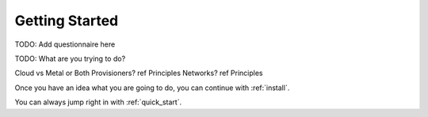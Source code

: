 .. _getting_started:

Getting Started
---------------

.. index::
  TODO; Questionnaire

TODO: Add questionnaire here

.. index::
  TODO; WhatToDo

TODO: What are you trying to do?

Cloud vs Metal or Both
Provisioners? ref Principles
Networks? ref Principles

Once you have an idea what you are going to do, you can continue with :ref:`install`.

You can always jump right in with :ref:`quick_start`.

